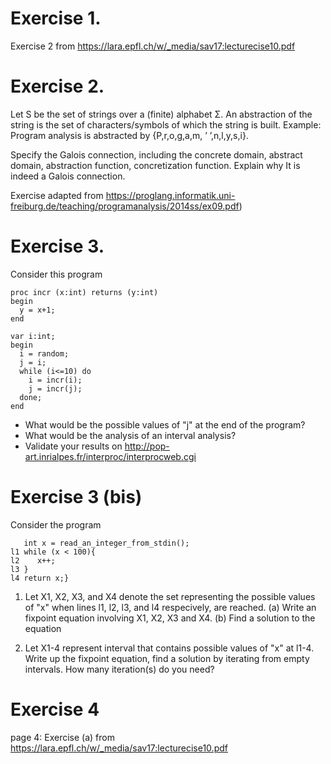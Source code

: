 * Exercise 1.
Exercise 2 from https://lara.epfl.ch/w/_media/sav17:lecturecise10.pdf

# Assuming x = e is in the form of x = px + qy, we determiine the aboutt the final interval depending on signs of p and q
* Exercise 2.
Let S be the set of strings over a (finite) alphabet Σ. An abstraction
of the string is the set of characters/symbols of which the string is
built. Example: Program analysis is abstracted by {P,r,o,g,a,m, ’
’,n,l,y,s,i}. 

Specify the Galois connection, including the concrete domain, abstract
domain, abstraction function, concretization function. Explain why It
is indeed a Galois connection.

Exercise adapted from
https://proglang.informatik.uni-freiburg.de/teaching/programanalysis/2014ss/ex09.pdf)

# done in class
* Exercise 3.
Consider this program

#+BEGIN_SRC 
proc incr (x:int) returns (y:int)
begin
  y = x+1;
end

var i:int;
begin
  i = random;
  j = i;
  while (i<=10) do
    i = incr(i);
    j = incr(j);
  done;
end
#+END_SRC 
- What would be the possible values of "j" at the end of the program?
- What would be the analysis of an interval analysis?
- Validate your results on http://pop-art.inrialpes.fr/interproc/interprocweb.cgi 

* Exercise 3 (bis)

Consider the program
#+BEGIN_SRC
   int x = read_an_integer_from_stdin();
l1 while (x < 100){
l2    x++;
l3 }
l4 return x;}
#+END_SRC

1. Let X1, X2, X3, and X4 denote the set representing the possible
   values of "x" when lines l1, l2, l3, and l4 respecively, are
   reached.  (a) Write an fixpoint equation involving X1, X2,
   X3 and X4. (b) Find a solution to the equation

2. Let X1-4 represent interval that contains possible values of "x" at
   l1-4. Write up the fixpoint equation, find a solution by iterating
   from empty intervals.  How many iteration(s) do you need?

   #  X1 = X3 union [min_int, max_int]
   #  X2 = X1 meet [min_int, 99]
   #  X3 = X2 + 1
   #  X4 = X1 meet [100, max_int]

   # simplified to
   #  X1 = [min_int, max_int]
   #  X2 = X1 meet [min_int, 99]
   #  X3 = X2 + 1
   #  X4 = [100, max_int]
   


* Exercise 4
page 4: Exercise (a) from https://lara.epfl.ch/w/_media/sav17:lecturecise10.pdf
